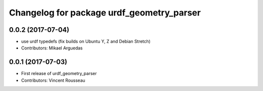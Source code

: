 ^^^^^^^^^^^^^^^^^^^^^^^^^^^^^^^^^^^^^^^^^^
Changelog for package urdf_geometry_parser
^^^^^^^^^^^^^^^^^^^^^^^^^^^^^^^^^^^^^^^^^^

0.0.2 (2017-07-04)
------------------
* use urdf typedefs (fix builds on Ubuntu Y, Z and Debian Stretch)
* Contributors: Mikael Arguedas

0.0.1 (2017-07-03)
------------------
* First release of urdf_geometry_parser
* Contributors: Vincent Rousseau

